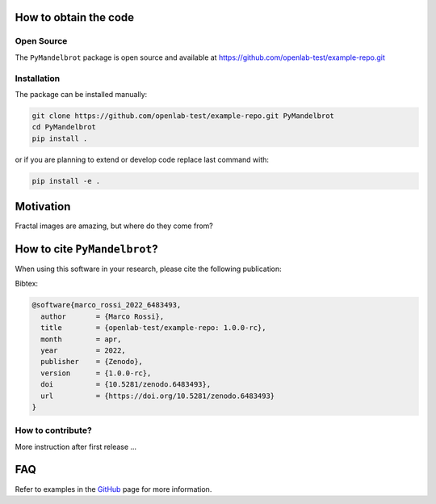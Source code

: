 How to obtain the code
======================

Open Source
-----------
The ``PyMandelbrot`` package is open source and available at https://github.com/openlab-test/example-repo.git

Installation
------------
The package can be installed manually:

.. code-block:: bash

  git clone https://github.com/openlab-test/example-repo.git PyMandelbrot
  cd PyMandelbrot
  pip install .

or if you are planning to extend or develop code replace last command with:

.. code-block:: bash

  pip install -e .

Motivation
==========

Fractal images are amazing, but where do they come from?

How to cite ``PyMandelbrot``?
=============================

When using this software in your research, please cite the following publication:

.. image:: https://zenodo.org/badge/484051775.svg
   :target: https://zenodo.org/badge/latestdoi/484051775

Bibtex:

.. code-block:: latex

  @software{marco_rossi_2022_6483493,
    author       = {Marco Rossi},
    title        = {openlab-test/example-repo: 1.0.0-rc},
    month        = apr,
    year         = 2022,
    publisher    = {Zenodo},
    version      = {1.0.0-rc},
    doi          = {10.5281/zenodo.6483493},
    url          = {https://doi.org/10.5281/zenodo.6483493}
  }

How to contribute?
------------------

More instruction after first release ...

FAQ
===

Refer to examples in the
`GitHub <https://github.com/openlab-test/example-repo/tree/main/examples>`_ page for more
information.